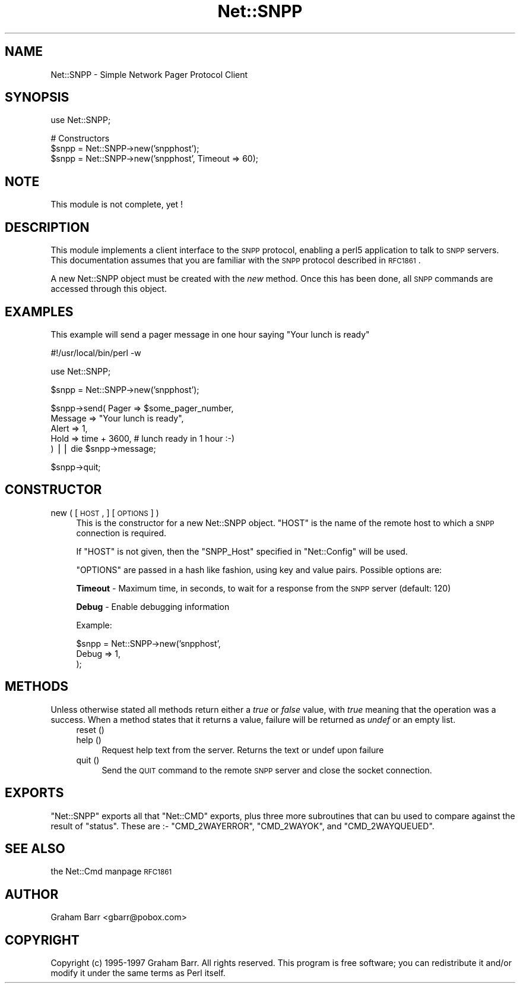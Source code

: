 .\" Automatically generated by Pod::Man version 1.15
.\" Mon Apr 23 12:20:48 2001
.\"
.\" Standard preamble:
.\" ======================================================================
.de Sh \" Subsection heading
.br
.if t .Sp
.ne 5
.PP
\fB\\$1\fR
.PP
..
.de Sp \" Vertical space (when we can't use .PP)
.if t .sp .5v
.if n .sp
..
.de Ip \" List item
.br
.ie \\n(.$>=3 .ne \\$3
.el .ne 3
.IP "\\$1" \\$2
..
.de Vb \" Begin verbatim text
.ft CW
.nf
.ne \\$1
..
.de Ve \" End verbatim text
.ft R

.fi
..
.\" Set up some character translations and predefined strings.  \*(-- will
.\" give an unbreakable dash, \*(PI will give pi, \*(L" will give a left
.\" double quote, and \*(R" will give a right double quote.  | will give a
.\" real vertical bar.  \*(C+ will give a nicer C++.  Capital omega is used
.\" to do unbreakable dashes and therefore won't be available.  \*(C` and
.\" \*(C' expand to `' in nroff, nothing in troff, for use with C<>
.tr \(*W-|\(bv\*(Tr
.ds C+ C\v'-.1v'\h'-1p'\s-2+\h'-1p'+\s0\v'.1v'\h'-1p'
.ie n \{\
.    ds -- \(*W-
.    ds PI pi
.    if (\n(.H=4u)&(1m=24u) .ds -- \(*W\h'-12u'\(*W\h'-12u'-\" diablo 10 pitch
.    if (\n(.H=4u)&(1m=20u) .ds -- \(*W\h'-12u'\(*W\h'-8u'-\"  diablo 12 pitch
.    ds L" ""
.    ds R" ""
.    ds C` ""
.    ds C' ""
'br\}
.el\{\
.    ds -- \|\(em\|
.    ds PI \(*p
.    ds L" ``
.    ds R" ''
'br\}
.\"
.\" If the F register is turned on, we'll generate index entries on stderr
.\" for titles (.TH), headers (.SH), subsections (.Sh), items (.Ip), and
.\" index entries marked with X<> in POD.  Of course, you'll have to process
.\" the output yourself in some meaningful fashion.
.if \nF \{\
.    de IX
.    tm Index:\\$1\t\\n%\t"\\$2"
..
.    nr % 0
.    rr F
.\}
.\"
.\" For nroff, turn off justification.  Always turn off hyphenation; it
.\" makes way too many mistakes in technical documents.
.hy 0
.if n .na
.\"
.\" Accent mark definitions (@(#)ms.acc 1.5 88/02/08 SMI; from UCB 4.2).
.\" Fear.  Run.  Save yourself.  No user-serviceable parts.
.bd B 3
.    \" fudge factors for nroff and troff
.if n \{\
.    ds #H 0
.    ds #V .8m
.    ds #F .3m
.    ds #[ \f1
.    ds #] \fP
.\}
.if t \{\
.    ds #H ((1u-(\\\\n(.fu%2u))*.13m)
.    ds #V .6m
.    ds #F 0
.    ds #[ \&
.    ds #] \&
.\}
.    \" simple accents for nroff and troff
.if n \{\
.    ds ' \&
.    ds ` \&
.    ds ^ \&
.    ds , \&
.    ds ~ ~
.    ds /
.\}
.if t \{\
.    ds ' \\k:\h'-(\\n(.wu*8/10-\*(#H)'\'\h"|\\n:u"
.    ds ` \\k:\h'-(\\n(.wu*8/10-\*(#H)'\`\h'|\\n:u'
.    ds ^ \\k:\h'-(\\n(.wu*10/11-\*(#H)'^\h'|\\n:u'
.    ds , \\k:\h'-(\\n(.wu*8/10)',\h'|\\n:u'
.    ds ~ \\k:\h'-(\\n(.wu-\*(#H-.1m)'~\h'|\\n:u'
.    ds / \\k:\h'-(\\n(.wu*8/10-\*(#H)'\z\(sl\h'|\\n:u'
.\}
.    \" troff and (daisy-wheel) nroff accents
.ds : \\k:\h'-(\\n(.wu*8/10-\*(#H+.1m+\*(#F)'\v'-\*(#V'\z.\h'.2m+\*(#F'.\h'|\\n:u'\v'\*(#V'
.ds 8 \h'\*(#H'\(*b\h'-\*(#H'
.ds o \\k:\h'-(\\n(.wu+\w'\(de'u-\*(#H)/2u'\v'-.3n'\*(#[\z\(de\v'.3n'\h'|\\n:u'\*(#]
.ds d- \h'\*(#H'\(pd\h'-\w'~'u'\v'-.25m'\f2\(hy\fP\v'.25m'\h'-\*(#H'
.ds D- D\\k:\h'-\w'D'u'\v'-.11m'\z\(hy\v'.11m'\h'|\\n:u'
.ds th \*(#[\v'.3m'\s+1I\s-1\v'-.3m'\h'-(\w'I'u*2/3)'\s-1o\s+1\*(#]
.ds Th \*(#[\s+2I\s-2\h'-\w'I'u*3/5'\v'-.3m'o\v'.3m'\*(#]
.ds ae a\h'-(\w'a'u*4/10)'e
.ds Ae A\h'-(\w'A'u*4/10)'E
.    \" corrections for vroff
.if v .ds ~ \\k:\h'-(\\n(.wu*9/10-\*(#H)'\s-2\u~\d\s+2\h'|\\n:u'
.if v .ds ^ \\k:\h'-(\\n(.wu*10/11-\*(#H)'\v'-.4m'^\v'.4m'\h'|\\n:u'
.    \" for low resolution devices (crt and lpr)
.if \n(.H>23 .if \n(.V>19 \
\{\
.    ds : e
.    ds 8 ss
.    ds o a
.    ds d- d\h'-1'\(ga
.    ds D- D\h'-1'\(hy
.    ds th \o'bp'
.    ds Th \o'LP'
.    ds ae ae
.    ds Ae AE
.\}
.rm #[ #] #H #V #F C
.\" ======================================================================
.\"
.IX Title "Net::SNPP 3"
.TH Net::SNPP 3 "perl v5.6.1" "2000-03-06" "User Contributed Perl Documentation"
.UC
.SH "NAME"
Net::SNPP \- Simple Network Pager Protocol Client
.SH "SYNOPSIS"
.IX Header "SYNOPSIS"
.Vb 1
\&    use Net::SNPP;
.Ve
.Vb 3
\&    # Constructors
\&    $snpp = Net::SNPP->new('snpphost');
\&    $snpp = Net::SNPP->new('snpphost', Timeout => 60);
.Ve
.SH "NOTE"
.IX Header "NOTE"
This module is not complete, yet !
.SH "DESCRIPTION"
.IX Header "DESCRIPTION"
This module implements a client interface to the \s-1SNPP\s0 protocol, enabling
a perl5 application to talk to \s-1SNPP\s0 servers. This documentation assumes
that you are familiar with the \s-1SNPP\s0 protocol described in \s-1RFC1861\s0.
.PP
A new Net::SNPP object must be created with the \fInew\fR method. Once
this has been done, all \s-1SNPP\s0 commands are accessed through this object.
.SH "EXAMPLES"
.IX Header "EXAMPLES"
This example will send a pager message in one hour saying \*(L"Your lunch is ready\*(R"
.PP
.Vb 1
\&    #!/usr/local/bin/perl -w
.Ve
.Vb 1
\&    use Net::SNPP;
.Ve
.Vb 1
\&    $snpp = Net::SNPP->new('snpphost');
.Ve
.Vb 5
\&    $snpp->send( Pager   => $some_pager_number,
\&                 Message => "Your lunch is ready",
\&                 Alert   => 1,
\&                 Hold    => time + 3600, # lunch ready in 1 hour :-)
\&               ) || die $snpp->message;
.Ve
.Vb 1
\&    $snpp->quit;
.Ve
.SH "CONSTRUCTOR"
.IX Header "CONSTRUCTOR"
.Ip "new ( [ \s-1HOST\s0, ] [ \s-1OPTIONS\s0 ] )" 4
.IX Item "new ( [ HOST, ] [ OPTIONS ] )"
This is the constructor for a new Net::SNPP object. \f(CW\*(C`HOST\*(C'\fR is the
name of the remote host to which a \s-1SNPP\s0 connection is required.
.Sp
If \f(CW\*(C`HOST\*(C'\fR is not given, then the \f(CW\*(C`SNPP_Host\*(C'\fR specified in \f(CW\*(C`Net::Config\*(C'\fR
will be used.
.Sp
\&\f(CW\*(C`OPTIONS\*(C'\fR are passed in a hash like fashion, using key and value pairs.
Possible options are:
.Sp
\&\fBTimeout\fR \- Maximum time, in seconds, to wait for a response from the
\&\s-1SNPP\s0 server (default: 120)
.Sp
\&\fBDebug\fR \- Enable debugging information
.Sp
Example:
.Sp
.Vb 3
\&    $snpp = Net::SNPP->new('snpphost',
\&                           Debug => 1,
\&                          );
.Ve
.SH "METHODS"
.IX Header "METHODS"
Unless otherwise stated all methods return either a \fItrue\fR or \fIfalse\fR
value, with \fItrue\fR meaning that the operation was a success. When a method
states that it returns a value, failure will be returned as \fIundef\fR or an
empty list.
.RS 4
.Ip "reset ()" 4
.IX Item "reset ()"
.PD 0
.Ip "help ()" 4
.IX Item "help ()"
.PD
Request help text from the server. Returns the text or undef upon failure
.Ip "quit ()" 4
.IX Item "quit ()"
Send the \s-1QUIT\s0 command to the remote \s-1SNPP\s0 server and close the socket connection.
.RE
.RS 4
.SH "EXPORTS"
.IX Header "EXPORTS"
\&\f(CW\*(C`Net::SNPP\*(C'\fR exports all that \f(CW\*(C`Net::CMD\*(C'\fR exports, plus three more subroutines
that can bu used to compare against the result of \f(CW\*(C`status\*(C'\fR. These are :\-
\&\f(CW\*(C`CMD_2WAYERROR\*(C'\fR, \f(CW\*(C`CMD_2WAYOK\*(C'\fR, and \f(CW\*(C`CMD_2WAYQUEUED\*(C'\fR.
.SH "SEE ALSO"
.IX Header "SEE ALSO"
the Net::Cmd manpage
\&\s-1RFC1861\s0
.SH "AUTHOR"
.IX Header "AUTHOR"
Graham Barr <gbarr@pobox.com>
.SH "COPYRIGHT"
.IX Header "COPYRIGHT"
Copyright (c) 1995\-1997 Graham Barr. All rights reserved.
This program is free software; you can redistribute it and/or modify
it under the same terms as Perl itself.

